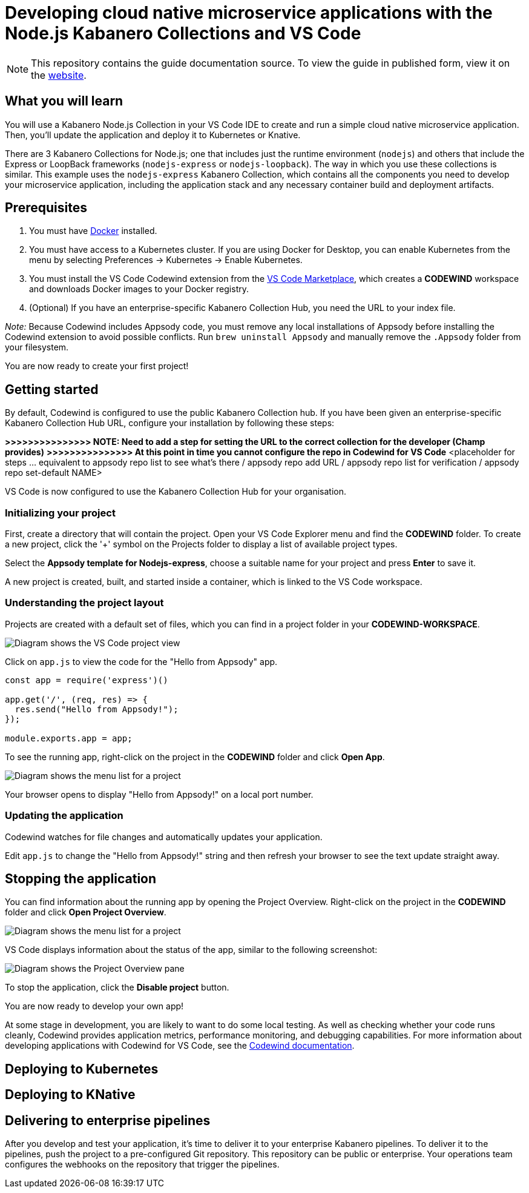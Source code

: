 //	Copyright 2019 IBM Corporation and others.
//
//	Licensed under the Apache License, Version 2.0 (the "License");
//	you may not use this file except in compliance with the License.
//	You may obtain a copy of the License at
//
//	http://www.apache.org/licenses/LICENSE-2.0
//
//	Unless required by applicable law or agreed to in writing, software
//	distributed under the License is distributed on an "AS IS" BASIS,
//	WITHOUT WARRANTIES OR CONDITIONS OF ANY KIND, either express or implied.
//	See the License for the specific language governing permissions and
//	limitations under the License.
//
:page-layout: guide
:projectid: collection-nodejs-vscode
:page-duration: 15 minutes
:page-releasedate: 2019-09-13
:page-description: Learn how to create, run, update, deploy, and deliver a simple cloud native application using the nodejs-express Kabanero Collection
:guide-author: Kabanero
:page-tags: ['collection', 'Node', 'Node.js', 'Nodejs']
:page-guide-category: collections
:page-essential: true
:page-essential-order: 1
:page-permalink: /guides/collection-nodejs-vscode/
:imagesdir: /resources
= Developing cloud native microservice applications with the Node.js Kabanero Collections and VS Code

[.hidden]
NOTE: This repository contains the guide documentation source. To view
the guide in published form, view it on the https://kabanero.io/guides/{projectid}.html[website].

// =================================================================================================
// What you'll learn
// =================================================================================================

== What you will learn

You will use a Kabanero Node.js Collection in your VS Code IDE to create and run a simple cloud native microservice application.
Then, you'll update the application and deploy it to Kubernetes or Knative.

There are 3 Kabanero Collections for Node.js; one that includes just the runtime environment (`nodejs`) and others that include
the Express or LoopBack frameworks (`nodejs-express` or `nodejs-loopback`). The way in which you use these collections is
similar. This example uses the `nodejs-express` Kabanero Collection, which contains all the components you need to develop
your microservice application, including the application stack and any necessary container build and deployment artifacts.

// =================================================================================================
// Prerequisites
// =================================================================================================

== Prerequisites

. You must have https://docs.docker.com/get-started/[Docker] installed.
. You must have access to a Kubernetes cluster. If you are using Docker
for Desktop, you can enable Kubernetes from the menu by selecting
Preferences -> Kubernetes -> Enable Kubernetes.
. You must install the VS Code Codewind extension from the
https://marketplace.visualstudio.com/items?itemName=IBM.codewind[VS Code
Marketplace], which creates a *CODEWIND* workspace and downloads Docker
images to your Docker registry.
. (Optional) If you have an enterprise-specific Kabanero Collection Hub,
you need the URL to your index file.

_Note:_ Because Codewind includes Appsody code, you must remove any
local installations of Appsody before installing the Codewind extension
to avoid possible conflicts. Run `brew uninstall Appsody` and manually
remove the `.Appsody` folder from your filesystem.

You are now ready to create your first project!

// =================================================================================================
// Getting started
// =================================================================================================

== Getting started

By default, Codewind is configured to use the public Kabanero Collection
hub. If you have been given an enterprise-specific Kabanero Collection
Hub URL, configure your installation by following these steps:

*>>>>>>>>>>>>>>> NOTE: Need to add a step for setting the URL to the
correct collection for the developer (Champ provides)* *>>>>>>>>>>>>>>>
At this point in time you cannot configure the repo in Codewind for VS
Code* <placeholder for steps ... equivalent to appsody repo list to see
what's there / appsody repo add URL / appsody repo list for verification
/ appsody repo set-default NAME>

VS Code is now configured to use the Kabanero Collection Hub for your
organisation.

=== Initializing your project

First, create a directory that will contain the project. Open your VS Code Explorer menu and find the *CODEWIND* folder. To
create a new project, click the '+' symbol on the Projects folder to display a list of available project types.

Select the *Appsody template for Nodejs-express*, choose a suitable name for your project and press *Enter* to save it.

A new project is created, built, and started inside a container, which is linked to the VS Code workspace.

=== Understanding the project layout

Projects are created with a default set of files, which you can find in a project folder in your *CODEWIND-WORKSPACE*.

image:https://github.com/kabanero-io/draft-guide-collection-nodejs/raw/master/resources/codewind-workspace.png[Diagram
shows the VS Code project view]

Click on `app.js` to view the code for the "Hello from Appsody" app.

----
const app = require('express')()

app.get('/', (req, res) => {
  res.send("Hello from Appsody!");
});

module.exports.app = app;
----

To see the running app, right-click on the project in the *CODEWIND* folder and click *Open App*.

image:https://github.com/kabanero-io/draft-guide-collection-nodejs/raw/master/resources/openapp.png[Diagram
shows the menu list for a project, with the Open App option highlighted]

Your browser opens to display "Hello from Appsody!" on a local port number.

=== Updating the application

Codewind watches for file changes and automatically updates your application.

Edit `app.js` to change the "Hello from Appsody!" string and then refresh your browser to see the text update straight away.

== Stopping the application

You can find information about the running app by opening the Project
Overview. Right-click on the project in the *CODEWIND* folder and click
*Open Project Overview*.

image:https://github.com/kabanero-io/draft-guide-collection-nodejs/raw/master/resources/openproject.png[Diagram
shows the menu list for a project, with the Open Project option
highlighted]

VS Code displays information about the status of the app, similar to the
following screenshot:

image:https://github.com/kabanero-io/draft-guide-collection-nodejs/raw/master/resources/projectoverview.png[Diagram
shows the Project Overview pane, which provides information about the
status of the app]

To stop the application, click the *Disable project* button.

You are now ready to develop your own app!

At some stage in development, you are likely to want to do some local
testing. As well as checking whether your code runs cleanly, Codewind
provides application metrics, performance monitoring, and debugging
capabilities. For more information about developing applications with
Codewind for VS Code, see the
https://www.eclipse.org/codewind/mdt-vsc-getting-started.html[Codewind
documentation].

// =================================================================================================
// Deploying to Kubernetes
// =================================================================================================

== Deploying to Kubernetes

// =================================================================================================
// Deploying to Knative
// =================================================================================================

== Deploying to KNative

// =================================================================================================
// Delivering to enterprise pipelines
// =================================================================================================

== Delivering to enterprise pipelines

After you develop and test your application, it’s time to deliver it to your enterprise Kabanero pipelines.
To deliver it to the pipelines, push the project to a pre-configured Git repository. This repository can be public
or enterprise. Your operations team configures the webhooks on the repository that trigger the pipelines.
